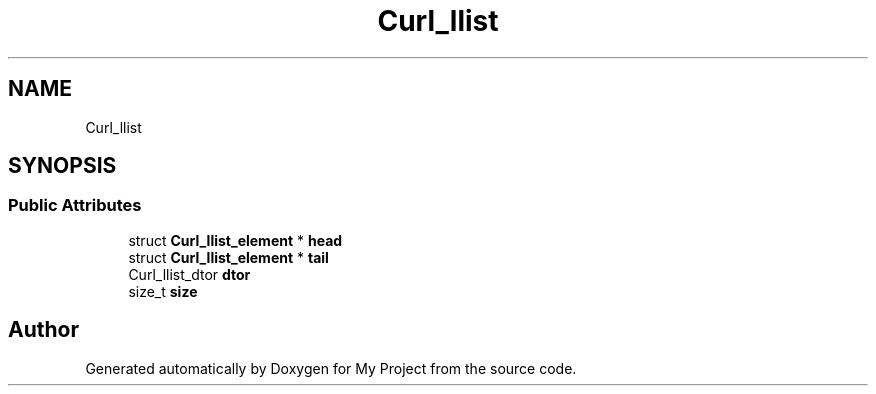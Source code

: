 .TH "Curl_llist" 3 "Wed Feb 1 2023" "Version Version 0.0" "My Project" \" -*- nroff -*-
.ad l
.nh
.SH NAME
Curl_llist
.SH SYNOPSIS
.br
.PP
.SS "Public Attributes"

.in +1c
.ti -1c
.RI "struct \fBCurl_llist_element\fP * \fBhead\fP"
.br
.ti -1c
.RI "struct \fBCurl_llist_element\fP * \fBtail\fP"
.br
.ti -1c
.RI "Curl_llist_dtor \fBdtor\fP"
.br
.ti -1c
.RI "size_t \fBsize\fP"
.br
.in -1c

.SH "Author"
.PP 
Generated automatically by Doxygen for My Project from the source code\&.
